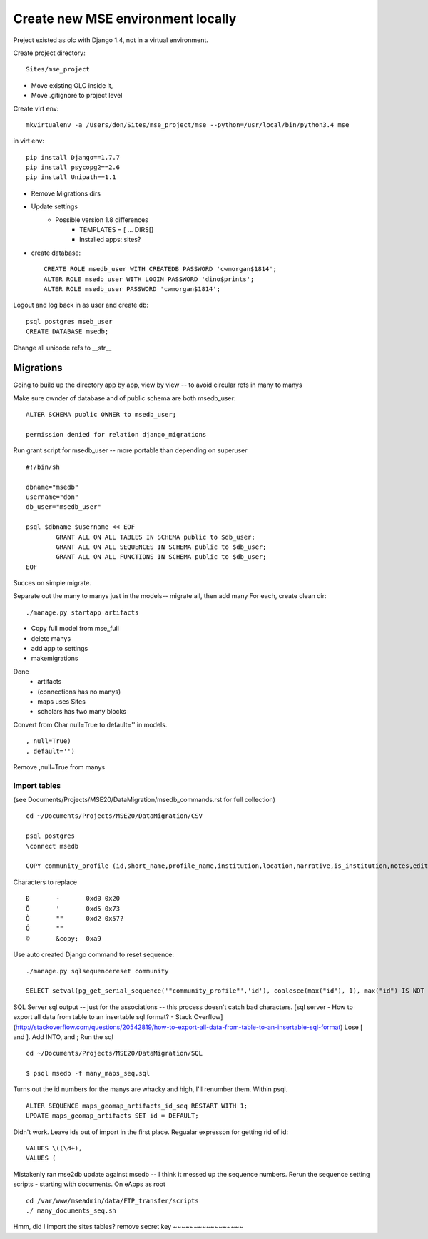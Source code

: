 Create new MSE environment locally
=================================
Preject existed as olc with Django 1.4, not in a virtual environment.

Create project directory::

	Sites/mse_project

* Move existing OLC inside it,
* Move .gitignore to project level

Create virt env::

	mkvirtualenv -a /Users/don/Sites/mse_project/mse --python=/usr/local/bin/python3.4 mse

in virt env::

	pip install Django==1.7.7
	pip install psycopg2==2.6
	pip install Unipath==1.1

* Remove Migrations dirs
* Update settings
	* Possible version 1.8 differences
		* TEMPLATES = [ ... DIRS[]
		* Installed apps: sites?
* create database::

	CREATE ROLE msedb_user WITH CREATEDB PASSWORD 'cwmorgan$1814';
	ALTER ROLE msedb_user WITH LOGIN PASSWORD 'dino$prints';
	ALTER ROLE msedb_user PASSWORD 'cwmorgan$1814';

Logout and log back in as user and create db::

	psql postgres mseb_user	
	CREATE DATABASE msedb;

Change all unicode refs to __str__

Migrations
-----------
Going to build up the directory app by app, view by view -- to avoid circular refs in many to manys

Make sure ownder of database and of public schema are both msedb_user::

	ALTER SCHEMA public OWNER to msedb_user;

	permission denied for relation django_migrations

Run grant script for msedb_user -- more portable than depending on superuser
::

	#!/bin/sh

	dbname="msedb"
	username="don"
	db_user="msedb_user"

	psql $dbname $username << EOF
		GRANT ALL ON ALL TABLES IN SCHEMA public to $db_user;
		GRANT ALL ON ALL SEQUENCES IN SCHEMA public to $db_user;
		GRANT ALL ON ALL FUNCTIONS IN SCHEMA public to $db_user;
	EOF

Succes on simple migrate.

Separate out the many to manys just in the models-- migrate all, then add many
For each, create clean dir::

	./manage.py startapp artifacts

* Copy full model from mse_full
* delete manys
* add app to settings
* makemigrations

Done
	* artifacts
	* (connections has no manys)
	* maps uses Sites
	* scholars has two many blocks

Convert from Char null=True to default='' in models.
::

	, null=True)
	, default='')

Remove ,null=True from manys

Import tables
~~~~~~~~~~~~~
(see Documents/Projects/MSE20/DataMigration/msedb_commands.rst for full collection)
::

	cd ~/Documents/Projects/MSE20/DataMigration/CSV

	psql postgres
	\connect msedb

	COPY community_profile (id,short_name,profile_name,institution,location,narrative,is_institution,notes,edited_by,edit_date,status_num,ordinal) FROM '/Users/don/Documents/Projects/MSE20/DataMigration/exports/profiles.csv' (FORMAT csv, FORCE_NOT_NULL(institution,location,narrative,notes,edited_by));

Characters to replace
::

	Ð	-	0xd0 0x20
	Õ	'	0xd5 0x73
	Ò	""	0xd2 0x57?
	Ó	""
	©	&copy;	0xa9

Use auto created Django command to reset sequence::

	./manage.py sqlsequencereset community

	SELECT setval(pg_get_serial_sequence('"community_profile"','id'), coalesce(max("id"), 1), max("id") IS NOT null) FROM "community_profile";

SQL Server sql output -- just for the associations --  this process doesn't catch bad characters.
[sql server - How to export all data from table to an insertable sql format? - Stack Overflow](http://stackoverflow.com/questions/20542819/how-to-export-all-data-from-table-to-an-insertable-sql-format)
Lose [ and ]. Add INTO, and ;
Run the sql
::

	cd ~/Documents/Projects/MSE20/DataMigration/SQL

	$ psql msedb -f many_maps_seq.sql

Turns out the id numbers for the manys are whacky and high, I'll renumber them. Within psql.
::

	ALTER SEQUENCE maps_geomap_artifacts_id_seq RESTART WITH 1;
	UPDATE maps_geomap_artifacts SET id = DEFAULT;

Didn't work. Leave ids out of import in the first place. Regualar expresson for getting rid of id:
::

	VALUES \((\d+), 
	VALUES (

Mistakenly ran mse2db update against msedb -- I think it messed up the sequence numbers. 
Rerun the sequence setting scripts - starting with documents.
On eApps as root
:: 

	cd /var/www/mseadmin/data/FTP_transfer/scripts
	./ many_documents_seq.sh

Hmm, did I import the sites tables? 
remove secret key
~~~~~~~~~~~~~~~~~
